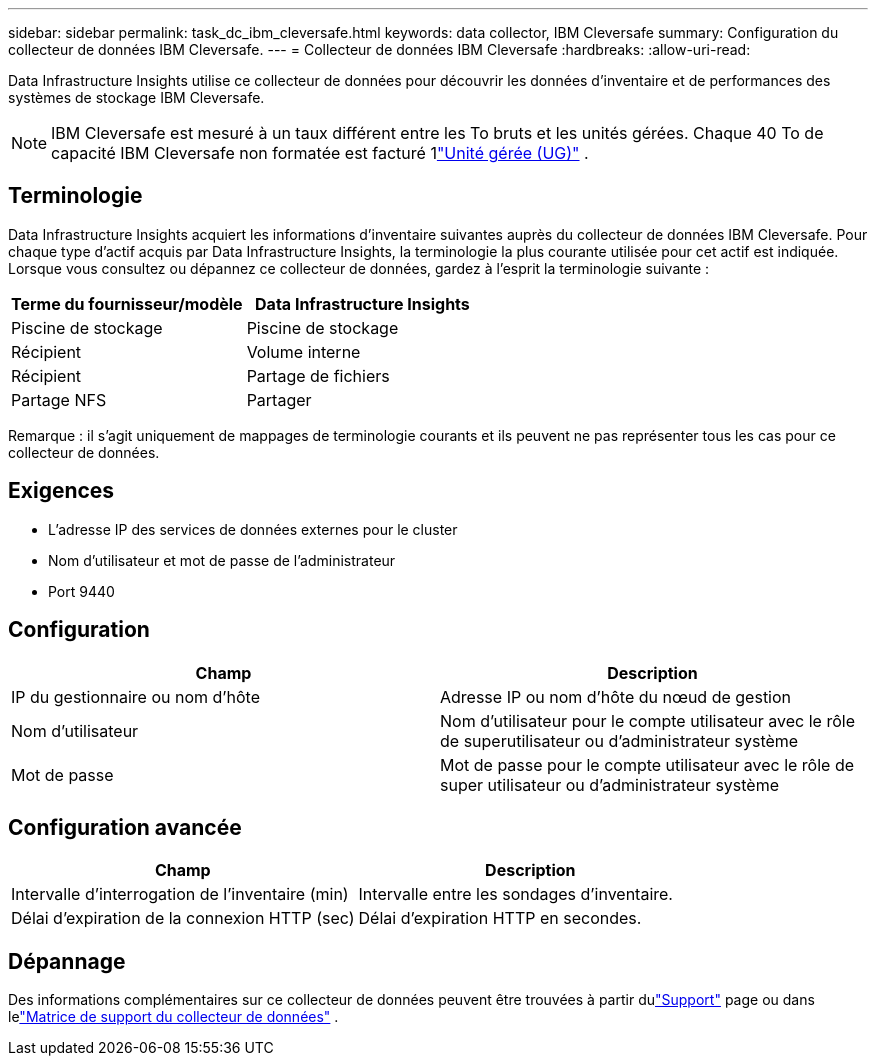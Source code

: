 ---
sidebar: sidebar 
permalink: task_dc_ibm_cleversafe.html 
keywords: data collector, IBM Cleversafe 
summary: Configuration du collecteur de données IBM Cleversafe. 
---
= Collecteur de données IBM Cleversafe
:hardbreaks:
:allow-uri-read: 


[role="lead"]
Data Infrastructure Insights utilise ce collecteur de données pour découvrir les données d'inventaire et de performances des systèmes de stockage IBM Cleversafe.


NOTE: IBM Cleversafe est mesuré à un taux différent entre les To bruts et les unités gérées.  Chaque 40 To de capacité IBM Cleversafe non formatée est facturé 1link:concept_subscribing_to_cloud_insights.html#pricing["Unité gérée (UG)"] .



== Terminologie

Data Infrastructure Insights acquiert les informations d'inventaire suivantes auprès du collecteur de données IBM Cleversafe.  Pour chaque type d’actif acquis par Data Infrastructure Insights, la terminologie la plus courante utilisée pour cet actif est indiquée.  Lorsque vous consultez ou dépannez ce collecteur de données, gardez à l'esprit la terminologie suivante :

[cols="2*"]
|===
| Terme du fournisseur/modèle | Data Infrastructure Insights 


| Piscine de stockage | Piscine de stockage 


| Récipient | Volume interne 


| Récipient | Partage de fichiers 


| Partage NFS | Partager 
|===
Remarque : il s’agit uniquement de mappages de terminologie courants et ils peuvent ne pas représenter tous les cas pour ce collecteur de données.



== Exigences

* L'adresse IP des services de données externes pour le cluster
* Nom d'utilisateur et mot de passe de l'administrateur
* Port 9440




== Configuration

[cols="2*"]
|===
| Champ | Description 


| IP du gestionnaire ou nom d'hôte | Adresse IP ou nom d'hôte du nœud de gestion 


| Nom d'utilisateur | Nom d'utilisateur pour le compte utilisateur avec le rôle de superutilisateur ou d'administrateur système 


| Mot de passe | Mot de passe pour le compte utilisateur avec le rôle de super utilisateur ou d'administrateur système 
|===


== Configuration avancée

[cols="2*"]
|===
| Champ | Description 


| Intervalle d'interrogation de l'inventaire (min) | Intervalle entre les sondages d'inventaire. 


| Délai d'expiration de la connexion HTTP (sec) | Délai d'expiration HTTP en secondes. 
|===


== Dépannage

Des informations complémentaires sur ce collecteur de données peuvent être trouvées à partir dulink:concept_requesting_support.html["Support"] page ou dans lelink:reference_data_collector_support_matrix.html["Matrice de support du collecteur de données"] .
